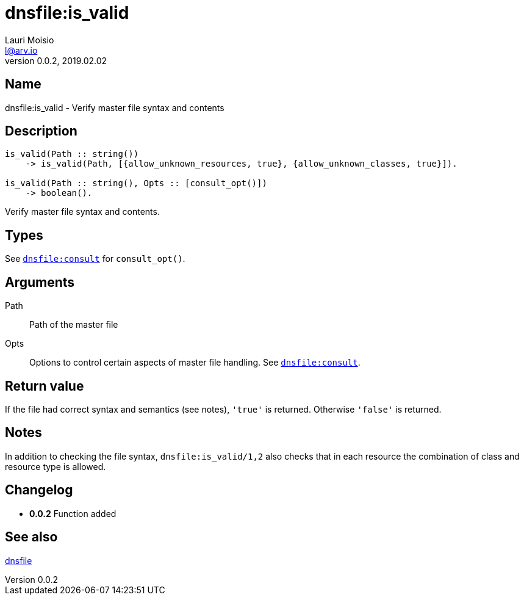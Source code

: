 = dnsfile:is_valid
Lauri Moisio <l@arv.io>
Version 0.0.2, 2019.02.02
:ext-relative: {outfilesuffix}

== Name

dnsfile:is_valid - Verify master file syntax and contents

== Description

[source,erlang]
----
is_valid(Path :: string())
    -> is_valid(Path, [{allow_unknown_resources, true}, {allow_unknown_classes, true}]).

is_valid(Path :: string(), Opts :: [consult_opt()])
    -> boolean().
----

Verify master file syntax and contents.

== Types

See link:dnsfile.consult{ext-relative}[`dnsfile:consult`] for `consult_opt()`.

== Arguments

Path::

Path of the master file

Opts::

Options to control certain aspects of master file handling. See link:dnsfile.consult{ext-relative}[`dnsfile:consult`].

== Return value

If the file had correct syntax and semantics (see notes), `'true'` is returned. Otherwise `'false'` is returned.

== Notes

In addition to checking the file syntax, `dnsfile:is_valid/1,2` also checks that in each resource the combination of class and resource type is allowed.

== Changelog

* *0.0.2* Function added

== See also

link:dnsfile{ext-relative}[dnsfile]
